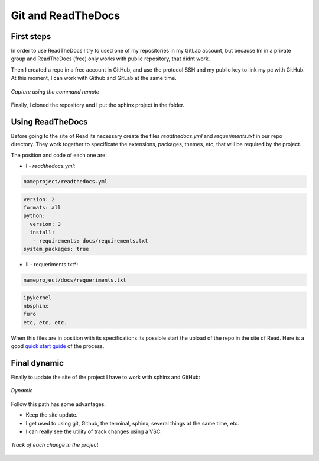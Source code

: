 Git and ReadTheDocs
===================
   
   
First steps
-----------

In order to use ReadTheDocs I try to used one of my repositories in my GitLab account, but because Im in a private group and ReadTheDocs (free) only works with public repository, that didnt work.

Then I created a repo in a free account in GitHub, and use the protocol SSH and my public key to link my pc with GitHub. At this moment, I can work with Github and GitLab at the same time.

.. figure:: images/gitandreadthedocs_1.png
   :align: center
   
   *Capture using the command remote*

Finally, I cloned the repository and I put the sphinx project in the folder.

Using ReadTheDocs
-----------------

Before going to the site of Read its necessary create the files *readthedocs.yml* and *requeriments.txt* in our repo directory. They work together to specificate the extensions, packages, themes, etc, that will be required by the project.  

The position and code of each one are:

- I - *readthedocs.yml*:

.. code-block:: console

   nameproject/readthedocs.yml
   
   
.. code-block:: yaml
   
   version: 2
   formats: all
   python:
     version: 3
     install:
      - requirements: docs/requirements.txt
   system_packages: true
   
- II - requeriments.txt*:

.. code-block:: console

   nameproject/docs/requeriments.txt

.. code-block:: text
   
   ipykernel
   nbsphinx
   furo
   etc, etc, etc.
  
When this files are in position with its specifications its possible start the upload of the repo in the site of Read. Here is a good `quick start guide <https://www.youtube.com/watch?v=CqR1b0Y-o5k&t=2s>`_ of the process.
  

Final dynamic
-------------

Finally to update the site of the project I have to work with sphinx and GitHub:

.. figure:: images/gitandreadthedocs_2.png
   :align: center
   
   *Dynamic*

Follow this path has some advantages:

- Keep the site update.
- I get used to using git, Github, the terminal, sphinx, several things at the same time, etc.
- I can really see the utility of track changes using a VSC.

.. figure:: images/gitandreadthedocs_3.png
   :align: center
   
   *Track of each change in the project*










